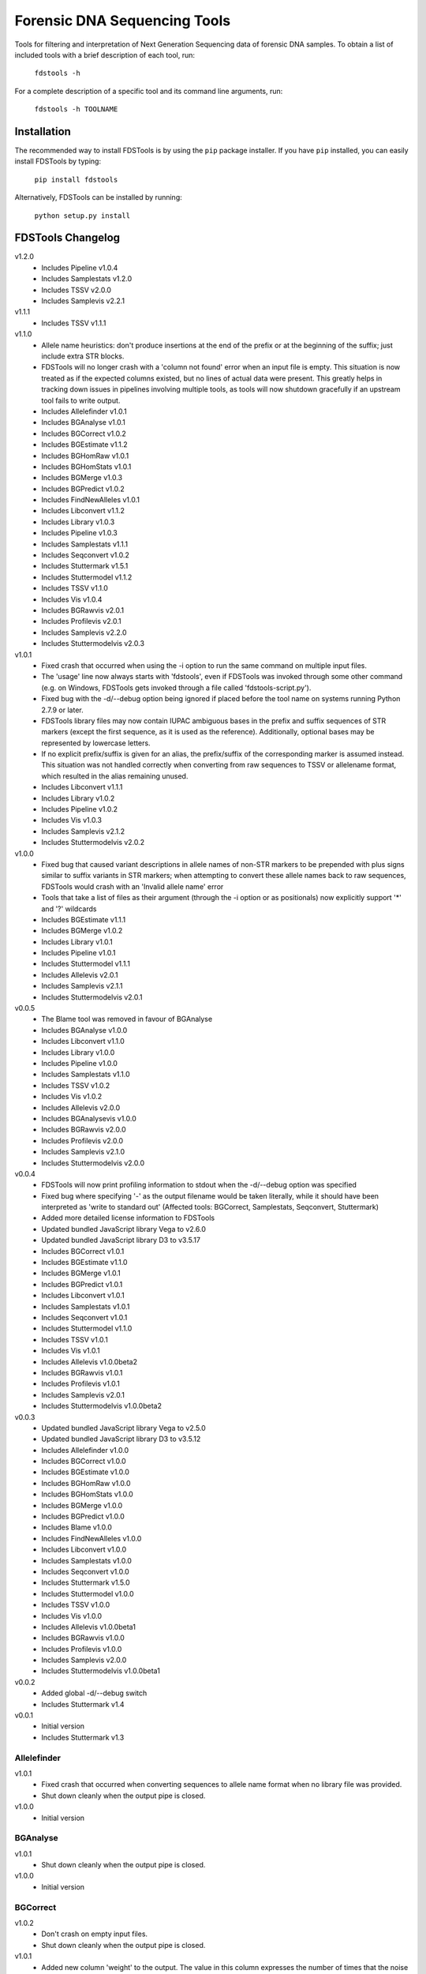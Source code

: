Forensic DNA Sequencing Tools
=============================

Tools for filtering and interpretation of Next Generation Sequencing data of
forensic DNA samples. To obtain a list of included tools with a brief
description of each tool, run:

    ``fdstools -h``

For a complete description of a specific tool and its command line arguments,
run:

    ``fdstools -h TOOLNAME``


Installation
------------

The recommended way to install FDSTools is by using the ``pip`` package
installer. If you have ``pip`` installed, you can easily install FDSTools by
typing:

    ``pip install fdstools``

Alternatively, FDSTools can be installed by running:

    ``python setup.py install``


FDSTools Changelog
------------------
v1.2.0
    - Includes Pipeline v1.0.4
    - Includes Samplestats v1.2.0
    - Includes TSSV v2.0.0
    - Includes Samplevis v2.2.1

v1.1.1
    - Includes TSSV v1.1.1

v1.1.0
    - Allele name heuristics: don't produce insertions at the end of the prefix
      or at the beginning of the suffix; just include extra STR blocks.
    - FDSTools will no longer crash with a 'column not found' error when
      an input file is empty. This situation is now treated as if the
      expected columns existed, but no lines of actual data were present.
      This greatly helps in tracking down issues in pipelines involving
      multiple tools, as tools will now shutdown gracefully if an upstream
      tool fails to write output.
    - Includes Allelefinder v1.0.1
    - Includes BGAnalyse v1.0.1
    - Includes BGCorrect v1.0.2
    - Includes BGEstimate v1.1.2
    - Includes BGHomRaw v1.0.1
    - Includes BGHomStats v1.0.1
    - Includes BGMerge v1.0.3
    - Includes BGPredict v1.0.2
    - Includes FindNewAlleles v1.0.1
    - Includes Libconvert v1.1.2
    - Includes Library v1.0.3
    - Includes Pipeline v1.0.3
    - Includes Samplestats v1.1.1
    - Includes Seqconvert v1.0.2
    - Includes Stuttermark v1.5.1
    - Includes Stuttermodel v1.1.2
    - Includes TSSV v1.1.0
    - Includes Vis v1.0.4
    - Includes BGRawvis v2.0.1
    - Includes Profilevis v2.0.1
    - Includes Samplevis v2.2.0
    - Includes Stuttermodelvis v2.0.3

v1.0.1
    - Fixed crash that occurred when using the -i option to run the same
      command on multiple input files.
    - The 'usage' line now always starts with 'fdstools', even if FDSTools was
      invoked through some other command (e.g. on Windows, FDSTools gets
      invoked through a file called 'fdstools-script.py').
    - Fixed bug with the -d/--debug option being ignored if placed before the
      tool name on systems running Python 2.7.9 or later.
    - FDSTools library files may now contain IUPAC ambiguous bases in the
      prefix and suffix sequences of STR markers (except the first sequence,
      as it is used as the reference). Additionally, optional bases may be
      represented by lowercase letters.
    - If no explicit prefix/suffix is given for an alias, the prefix/suffix of
      the corresponding marker is assumed instead. This situation was not
      handled correctly when converting from raw sequences to TSSV or
      allelename format, which resulted in the alias remaining unused.
    - Includes Libconvert v1.1.1
    - Includes Library v1.0.2
    - Includes Pipeline v1.0.2
    - Includes Vis v1.0.3
    - Includes Samplevis v2.1.2
    - Includes Stuttermodelvis v2.0.2

v1.0.0
    - Fixed bug that caused variant descriptions in allele names of non-STR
      markers to be prepended with plus signs similar to suffix variants
      in STR markers; when attempting to convert these allele names back to raw
      sequences, FDSTools would crash with an 'Invalid allele name' error
    - Tools that take a list of files as their argument (through the -i option
      or as positionals) now explicitly support '*' and '?' wildcards
    - Includes BGEstimate v1.1.1
    - Includes BGMerge v1.0.2
    - Includes Library v1.0.1
    - Includes Pipeline v1.0.1
    - Includes Stuttermodel v1.1.1
    - Includes Allelevis v2.0.1
    - Includes Samplevis v2.1.1
    - Includes Stuttermodelvis v2.0.1

v0.0.5
    - The Blame tool was removed in favour of BGAnalyse
    - Includes BGAnalyse v1.0.0
    - Includes Libconvert v1.1.0
    - Includes Library v1.0.0
    - Includes Pipeline v1.0.0
    - Includes Samplestats v1.1.0
    - Includes TSSV v1.0.2
    - Includes Vis v1.0.2
    - Includes Allelevis v2.0.0
    - Includes BGAnalysevis v1.0.0
    - Includes BGRawvis v2.0.0
    - Includes Profilevis v2.0.0
    - Includes Samplevis v2.1.0
    - Includes Stuttermodelvis v2.0.0

v0.0.4
    - FDSTools will now print profiling information to stdout when the
      -d/--debug option was specified
    - Fixed bug where specifying '-' as the output filename would be taken
      literally, while it should have been interpreted as 'write to standard
      out' (Affected tools: BGCorrect, Samplestats, Seqconvert, Stuttermark)
    - Added more detailed license information to FDSTools
    - Updated bundled JavaScript library Vega to v2.6.0
    - Updated bundled JavaScript library D3 to v3.5.17
    - Includes BGCorrect v1.0.1
    - Includes BGEstimate v1.1.0
    - Includes BGMerge v1.0.1
    - Includes BGPredict v1.0.1
    - Includes Libconvert v1.0.1
    - Includes Samplestats v1.0.1
    - Includes Seqconvert v1.0.1
    - Includes Stuttermodel v1.1.0
    - Includes TSSV v1.0.1
    - Includes Vis v1.0.1
    - Includes Allelevis v1.0.0beta2
    - Includes BGRawvis v1.0.1
    - Includes Profilevis v1.0.1
    - Includes Samplevis v2.0.1
    - Includes Stuttermodelvis v1.0.0beta2

v0.0.3
    - Updated bundled JavaScript library Vega to v2.5.0
    - Updated bundled JavaScript library D3 to v3.5.12
    - Includes Allelefinder v1.0.0
    - Includes BGCorrect v1.0.0
    - Includes BGEstimate v1.0.0
    - Includes BGHomRaw v1.0.0
    - Includes BGHomStats v1.0.0
    - Includes BGMerge v1.0.0
    - Includes BGPredict v1.0.0
    - Includes Blame v1.0.0
    - Includes FindNewAlleles v1.0.0
    - Includes Libconvert v1.0.0
    - Includes Samplestats v1.0.0
    - Includes Seqconvert v1.0.0
    - Includes Stuttermark v1.5.0
    - Includes Stuttermodel v1.0.0
    - Includes TSSV v1.0.0
    - Includes Vis v1.0.0
    - Includes Allelevis v1.0.0beta1
    - Includes BGRawvis v1.0.0
    - Includes Profilevis v1.0.0
    - Includes Samplevis v2.0.0
    - Includes Stuttermodelvis v1.0.0beta1

v0.0.2
    - Added global -d/--debug switch
    - Includes Stuttermark v1.4

v0.0.1
    - Initial version
    - Includes Stuttermark v1.3


Allelefinder
~~~~~~~~~~~~
v1.0.1
    - Fixed crash that occurred when converting sequences to allele name format
      when no library file was provided.
    - Shut down cleanly when the output pipe is closed.

v1.0.0
    - Initial version


BGAnalyse
~~~~~~~~~
v1.0.1
    - Shut down cleanly when the output pipe is closed.

v1.0.0
    - Initial version


BGCorrect
~~~~~~~~~
v1.0.2
    - Don't crash on empty input files.
    - Shut down cleanly when the output pipe is closed.

v1.0.1
    - Added new column 'weight' to the output. The value in this column
      expresses the number of times that the noise profile of that allele
      fitted in the sample.

v1.0.0
    - Initial version


BGEstimate
~~~~~~~~~~
v1.1.2
    - Shut down cleanly when the output pipe is closed.

v1.1.1
    - Added option -p/--profiles which can be used to provide a previously
      created background noise profiles file, from which starting values will
      be read instead of assuming zero noise

v1.1.0
    - Added a new option -g/--min-genotypes (default: 3). Only alleles that
      occur in at least this number of unique heterozygous genotypes will be
      considered. This is to avoid 'contamination' of the noise profile of one
      allele with the noise of another. If homozygous samples are available for
      an allele, this filter is not applied to that allele. Setting this option
      to 1 effectively disables it. This option has the same cascading effect
      as the -s/--min-samples option, that is, if one allele does not meet the
      threshold, the samples with this allele are excluded which may cause some
      of the other alleles of these samples to fall below the threshold as
      well.

v1.0.0
    - Initial version


BGHomRaw
~~~~~~~~
v1.0.1
    - Clarified the 'Allele x of marker y has 0 reads' error message with the
      name of the sample that triggered the error.
    - Shut down cleanly when the output pipe is closed.

v1.0.0
    - Initial version


BGHomStats
~~~~~~~~~~
v1.0.1
    - Error messages about the input data now contain the name of the sample
      that triggered the error.
    - Shut down cleanly when the output pipe is closed.

v1.0.0
    - Initial version


BGMerge
~~~~~~~
v1.0.3
    - Shut down cleanly when the output pipe is closed.

v1.0.2
    - Minor changes to facilitate explicit filename wildcard support

v1.0.1
    - Reduced memory usage

v1.0.0
    - Initial version


BGPredict
~~~~~~~~~
v1.0.2
    - Don't crash on empty input files.
    - Shut down cleanly when the output pipe is closed.

v1.0.1
    - Greatly reduced memory usage.
    - BGPredict will now output nonzero values below the threshold set by
      -n/--min-pct if the predicted noise ratio of the same stutter on the
      other strand is above the threshold. Previously, values below the
      threshold were clipped to zero, which may cause unnecessarily high strand
      bias in the predicted profile.

v1.0.0
    - Initial version


FindNewAlleles
~~~~~~~~~~~~~~
v1.0.1
    - Don't crash on empty input files.
    - Shut down cleanly when the output pipe is closed.

v1.0.0
    - Initial version


Libconvert
~~~~~~~~~~
v1.1.2
    - Shut down cleanly when the output pipe is closed.

v1.1.1
    - Adjustments for supporting IUPAC notation in prefix and suffix sequences
      when converting from FDSTools to TSSV library format.

v1.1.0
    - When converting to FDSTools format, Libconvert automatically creates an
      empty FDSTools library file with the same contents as what would be
      obtained from the new Library tool without arguments.
    - The -a/--aliases option was modified such that it has the same effect as
      the -a/--aliases option of the new Library tool. This means that without
      this option specified, the [aliases] section will not be present in the
      output anymore.
    - The ability of the Libconvert tool to produce an empty FDSTools library
      file if no input file was given has been removed from the documentation
      (but not from the tool itself).

v1.0.1
    - Specifying '-' as the first positional argument to libconvert will now
      correctly interpret this as "read from stdin" instead of throwing a "file
      not found" error (or reading from a file named "-" if it exists)

v1.0.0
    - Initial version


Library
~~~~~~~
v1.0.3
    - Shut down cleanly when the output pipe is closed.

v1.0.2
    - Added documentation for IUPAC support to the descriptive comment of the
      [prefix] section.

v1.0.1
    - Updated some of the comments describing the sections
    - Added proper examples for non-STR markers and aliases

v1.0.0
    - Initial version


Pipeline
~~~~~~~~
v1.0.4
    - Removed reference to the 'is-fastq' option of TSSV.

v1.0.3
    - Fixed glitch that caused the 'bgprofiles.html' output file of the
      reference-database analysis to lack a proper title.

v1.0.2
    - Added -A/--in-allelelist option, with which an existing allele list file
      can be provided when running the reference-database analysis pipeline,
      bypassing Allelefinder.

v1.0.1
    - Removed checking of the existence of the files specified for the
      -S/--in-samples option; instead, this is left to the downstream tools to
      find out, consistent with how this works with other input file options
    - Only output the running commands if the -d/--debug option was specified

v1.0.0
    - Initial version


Samplestats
~~~~~~~~~~~
v1.2.0
    - Fixed bug where the 'Other sequences' could be treated as the maximum
      against which the '*_mp_max' columns are calculated.

v1.1.1
    - Don't crash on empty input files.
    - Shut down cleanly when the output pipe is closed.

v1.1.0
    - Changed default allele calling option thresholds:
        - Changed default value of -m/--min-pct-of-max from 5.0 to 2.0
        - Changed default value of -p/--min-pct-of-sum from 3.0 to 1.5
    - Mentioned allele calling in the tool descriptions

v1.0.1
    - Samplestats will now round to 4 or 5 significant digits if a value is
      above 1000 or 10000, respectively. Previously, this was only done for the
      combined 'Other sequences' values
    - The 'Other sequences' lines will now also include values for
      total_recovery, forward_recovery, and reverse_recovery
    - The total_recovery, forward_recovery, and reverse_recovery columns are no
      longer placed to the left of all the other columns generated by
      Samplestats
    - The help text for Samplestats erroneously listed the X_recovery_pct
      instead of X_recovery
    - Added support for the new 'weight' column produced by BGCorrect when the
      -a/--filter-action option is set to 'combine'

v1.0.0
    - Initial version


Seqconvert
~~~~~~~~~~
v1.0.2
    - Shut down cleanly when the output pipe is closed.

v1.0.1
    - Internal naming of the first positional argument was changed from
      'format' to 'sequence-format'. This was done for consistency with the
      -F/--sequence-format option in other tools, giving it the same name in
      Pipeline configuration files.

v1.0.0
    - Initial version


Stuttermark
~~~~~~~~~~~
v1.5.1
    - Don't crash on empty input files.
    - Shut down cleanly when the output pipe is closed.

v1.5.0
    - Changed column names 'name' and 'allele' to 'marker' and 'sequence',
      respectively. WARNING: Stuttermark is now INCOMPATIBLE with output
      from TSSV_ but made compatible with TSSV-Lite and the new, bundled TSSV
      tool instead.

v1.4.0
    - Stuttermark now accepts raw sequences and allele names as input, which
      are automatically rewritten as TSSV-style sequences using a specified
      library file
    - The 'name' column is now optional

v1.3.0
    - First version of Stuttermark to be included in ``fdstools``
    - Fixed crash that occurred when an empty allele (e.g., a primer dimer)
      was encountered
    - Stuttermark now prints a warning if an allele is encountered that is
      not a TSSV_-style sequence

v1.2.0
    - All settings are now available from the command line
    - Use 1-based indexing in ``STUTTER`` annotations

v1.1.0
    - Stuttermark now accepts file names and the minimum number of reads to
      evaluate as command line arguments

v1.0.0
    - Initial version


Stuttermodel
~~~~~~~~~~~~
v1.1.2
    - Shut down cleanly when the output pipe is closed.

v1.1.1
    - Minor change to internal variant representation

v1.1.0
    - Stuttermodel will now only output a fit for one strand if it could also
      obtain a fit for the other strand (for the same marker, unit, and stutter
      depth). This new behaviour can be disabled with a new -O/--orphans
      option.
    - Fixed bug that caused Stuttermodel to output only the raw data points for
      -1 and +1 stutter when normal output was supressed

v1.0.0
    - Initial version


TSSV
~~~~
v2.0.0
    - Removed dependency on external tssv package (it is no longer compatible).
    - Greatly increased performance by deduplicating the input reads.
    - Removed the -q/--is-fastq option in favour of automatic detection.
    - Changed the default value for -m/--mismatches from 0.08 to 0.1.
    - Changed the default value for -n/--indel-score from 1 to 2.
    - Added the -X/--no-deduplicate option to disable deduplication.
    - Fixed potential crash that could occur under very specific circumstances.

v1.1.1
    - Fixed incorrect calculation of tLeft, fLeft, rLeft, tRight and fRight
      columns in the report output file when -T/--num-threads was set to 2 or
      higher. The primary output was unaffected.

v1.1.0
    - Added option '-T/--num-threads' (default: 1), which controls the number
      of worker threads TSSV may spawn to run the analysis in parallel.
    - Shut down cleanly when the output pipe is closed.

v1.0.2
    - Added new option -n/--indel-score which can be used to increase the
      penalty given to insertions and deletions in the flanking sequences
      w.r.t. the penalty given to mismatches.
    - NOTE: Requires TSSV v0.4.0 or newer to be installed.

v1.0.1
    - Renamed the '--is_fastq' option to '--is-fastq', which was the only
      option with an underscore instead of a hyphen in FDSTools
    - Fixed crash that would occur if -F/--sequence-format was set to anything
      other than 'raw'

v1.0.0
    - Initial version


Vis
~~~
v1.0.4
    - Shut down cleanly when the output pipe is closed.

v1.0.3
    - The -n/--min-abs and -s/--min-per-strand options now accept non-integer
      values as well.
    - Added six options to control the Table Filtering Options of Samplevis.
    - Grouped some options as 'Display Options' in the command line help.

v1.0.2
    - Changed default value of -n/--min-abs from 15 to 5
    - Added -I/--input2 option, which allows for specifying a file with raw
      data points for Stuttermodelvis and Profilevis
    - Added support for creating BGAnalysevis visualisations

v1.0.1
    - Added -j/--jitter option for Stuttermodelvis (default: 0.25)
    - Fixed bug where Vis would not allow the -n/--min-abs and the
      -s/--min-per-strand options to be set to 0

v1.0.0
    - Initial version


Allelevis
~~~~~~~~~
v2.0.1
    - Added tooltip support to HTML visualisations

v2.0.0
    - Replaced the simple Options overlay with responsive design options panels
      in HTML visualisations
    - Reduced Vega graph spec complexity by using the new Rank transform to
      position the subgraphs
    - Fixed glitch that caused unnecessary padding around the graph

v1.0.0beta2
    - Fixed potential crash/corruption that could occur with very unfortunate
      combinations of sample names and marker names
    - HTML visualisations made with the -O/--online option of the Vis tool will
      now contain https URLs instead of http
    - Added two more colours to the legend, such that a maximum of 22 markers
      is now supported without re-using colours

v1.0.0beta1
    - Initial version


BGAnalysevis
~~~~~~~~~~~~
v1.0.0
    - Initial version


BGRawvis
~~~~~~~~
v2.0.1
    - Changed default save filename in HTML visualisations to 'bgprofiles-raw'.
    - Fixed glitch where, in HTML visualisations with embedded data and a
      custom title, the custom title was truncated to the last '.' as if it
      were a file name.

v2.0.0
    - Replaced the simple Options overlay with responsive design options panels
      in HTML visualisations
    - Sequences are now sorted by CE allele length when applicable
    - Changed default minimum number of reads from 15 to 5
    - Added marker selection menu for easier filtering

v1.0.1
    - Fixed a JavaScript crash that would occur in HTML visualisations if the
      Marker name filter resulted in an invalid regular expression (e.g., when
      the entered value ends with a backslash)
    - Reduced Vega graph spec complexity by using the new Rank transform to
      position the subgraphs
    - HTML visualisations made with the -O/--online option of the Vis tool will
      now contain https URLs instead of http

v1.0.0
    - Initial version


Profilevis
~~~~~~~~~~
v2.0.1
    - Changed default save filename in HTML visualisations to 'bgprofiles'.
    - Fixed glitch where, in HTML visualisations with embedded data and a
      custom title, the custom title was truncated to the last '.' as if it
      were a file name.

v2.0.0
    - Replaced the simple Options overlay with responsive design options panels
      in HTML visualisations
    - Alleles and sequences are now sorted by CE allele length when applicable
    - Added option to plot BGHomRaw data on top of the profiles
    - Added marker selection menu for easier filtering

v1.0.1
    - Fixed a JavaScript crash that would occur in HTML visualisations if the
      Marker name filter resulted in an invalid regular expression (e.g., when
      the entered value ends with a backslash)
    - Reduced Vega graph spec complexity by using the new Rank transform to
      position the subgraphs.
    - HTML visualisations made with the -O/--online option of the Vis tool will
      now contain https URLs instead of http

v1.0.0
    - Initial version


Samplevis
~~~~~~~~~
v2.2.1
    - Added an option to apply graph filtering before noise correction (on by
      default)

v2.2.0
    - Fixed incorrect calculation of 'percentage of highest' if the 'sequence'
      with the highest read count within a marker is the aggregated 'Other
      sequences' data. In exceptional cases, this could have resulted in the
      erroneous omission of an allele in the visualisation (graphs and/or
      tables).

v2.1.2
    - Added 'Save page' link to HTML visualisations, which offers for download
      a copy of the entire HTML visualisation including the user's changes.
    - Added automatic allele calling to static visualisations.
    - The net effect of the allele calling thresholds (table filtering options)
      is now visualised in the graphs as a dashed vertical red line.

v2.1.1
    - Added tooltip support to HTML visualisations
    - The tooltip may include a 'new allele' note if the input sample was
      analysed with FindNewAlleles
    - The allele tables in HTML visualisations will now grow much wider than
      before if the screen (or window) is very narrow
    - Improved line breaking behaviour in the tables in HTML visualisations
    - Improved determination of column widths of the allele tables when
      printing an HTML visualisation
    - When printing an HTML visualisation, the graph and the corresponding
      table of a marker will be kept on the same page in all browsers now
    - Fixed glitch that caused 'Infinity%' or 'NaN%' to be written in some
      cells in the allele tables in HTML visualisations

v2.1.0
    - Changed default minimum number of reads for graph filtering from 15 to 5
    - Changed default table filtering options:
        - Percentage of highest allele per marker changed from 5% to 2%
        - Percentage of the marker's total reads changed from 3% to 1.5%
        - Minimum number of reads in both orientations changed from 0 to 1

v2.0.1
    - Fixed a JavaScript crash that would occur in HTML visualisations if the
      Marker name filter resulted in an invalid regular expression (e.g., when
      the entered value ends with a backslash)
    - Reduced Vega graph spec complexity by using the new Rank transform to
      position the subgraphs
    - Fixed a glitch in HTML visualisations where clicking the 'Truncate
      sequences to' label would select the marker spacing input
    - In HTML visualisations, the 'Notes' table cells with 'BGPredict' in them
      now get a light orange background to warn the user that their background
      profile was computed. If a sequence was explicitly 'not corrected', 'not
      in ref db', or 'corrected as background only', the same colour is used.
    - The message bar at the bottom of Samplevis HTML visualisations will now
      grow no larger than 3 lines. A scroll bar will appear as needed.
    - HTML visualisations made with the -O/--online option of the Vis tool will
      now contain https URLs instead of http

v2.0.0
    - Initial version


Stuttermodelvis
~~~~~~~~~~~~~~~
v2.0.3
    - Fixed bug that caused HTML visualisations with embedded data to fail
      while loading.
    - Fixed glitch where, in HTML visualisations with embedded data and a
      custom title, the custom title was truncated to the last '.' as if it
      were a file name.

v2.0.2
    - Added filtering option for the stutter amount (-1, +1, -2, etc.).
    - Added filtering option for the coefficient of determination (r squared
      value) of the fit functions.

v2.0.1
    - Changed the unit in the horizontal axis title from 'bp' to 'nt'

v2.0.0
    - Replaced the simple Options overlay with responsive design options panels
      in HTML visualisations
    - Fixed glitch that caused the graphs to be re-rendered twice when loading
      a file by drag-and-drop in HTML visualisations
    - Fixed glitch that made it possible to replace the data that was embedded
      in an HTML visualisation through drag-and-drop
    - Added repeat unit selection menu for easier filtering

v1.0.0beta2
    - HTML visualisations now support drawing raw data points on top of the fit
      functions. The points can be drawn with an adjustable jitter to reduce
      overlap.
    - Fixed a JavaScript crash that would occur in HTML visualisations if the
      Repeat unit or Marker name filter resulted in an invalid regular
      expression (e.g., when the entered value ends with a backslash)
    - Reduced Vega graph spec complexity by using the new Rank transform to
      position the subgraphs.
    - HTML visualisations made with the -O/--online option of the Vis tool will
      now contain https URLs instead of http

v1.0.0beta1
    - Initial version


.. _TSSV: https://pypi.python.org/pypi/tssv/
